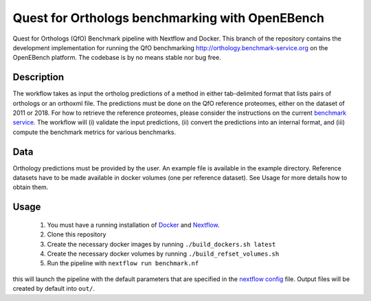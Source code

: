 Quest for Orthologs benchmarking with OpenEBench
================================================

Quest for Orthologs (QfO) Benchmark pipeline with Nextflow and Docker. This branch of the
repository contains the development implementation for running the QfO benchmarking
http://orthology.benchmark-service.org on the OpenEBench platform. The codebase is by no
means stable nor bug free.


Description
-----------

The workflow takes as input the ortholog predictions of a method in
either tab-delimited format that lists pairs of orthologs or an
orthoxml file. The predictions must be done on the QfO reference proteomes, either
on the dataset of 2011 or 2018. For how to retrieve the reference proteomes, please
consider the instructions on the current `benchmark service`_. The workflow will
(i) validate the input predictions, (ii) convert the predictions into an internal format,
and (iii) compute the benchmark metrics for various benchmarks.


Data
----
Orthology predictions must be provided by the user. An example file is available in the
example directory. Reference datasets have to be made available in docker volumes (one per
reference dataset). See Usage for more details how to obtain them.

Usage
-----

 #. You must have a running installation of Docker_ and Nextflow_.

 #. Clone this repository

 #. Create the necessary docker images by running ``./build_dockers.sh latest``

 #. Create the necessary docker volumes by running ``./build_refset_volumes.sh``

 #. Run the pipeline with ``nextflow run benchmark.nf``

this will launch the pipeline with the default parameters that are specified in the
`nextflow config`_ file. Output files will be created by default into ``out/``.

.. _cdist: http://www.nico.schottelius.org/software/cdist/
.. _Docker: https://www.docker.com
.. _Nextflow: https://www.nextflow.io
.. _benchmark service: https://orthology.benchmark-service.org
.. _nextflow config: nextflow.config


